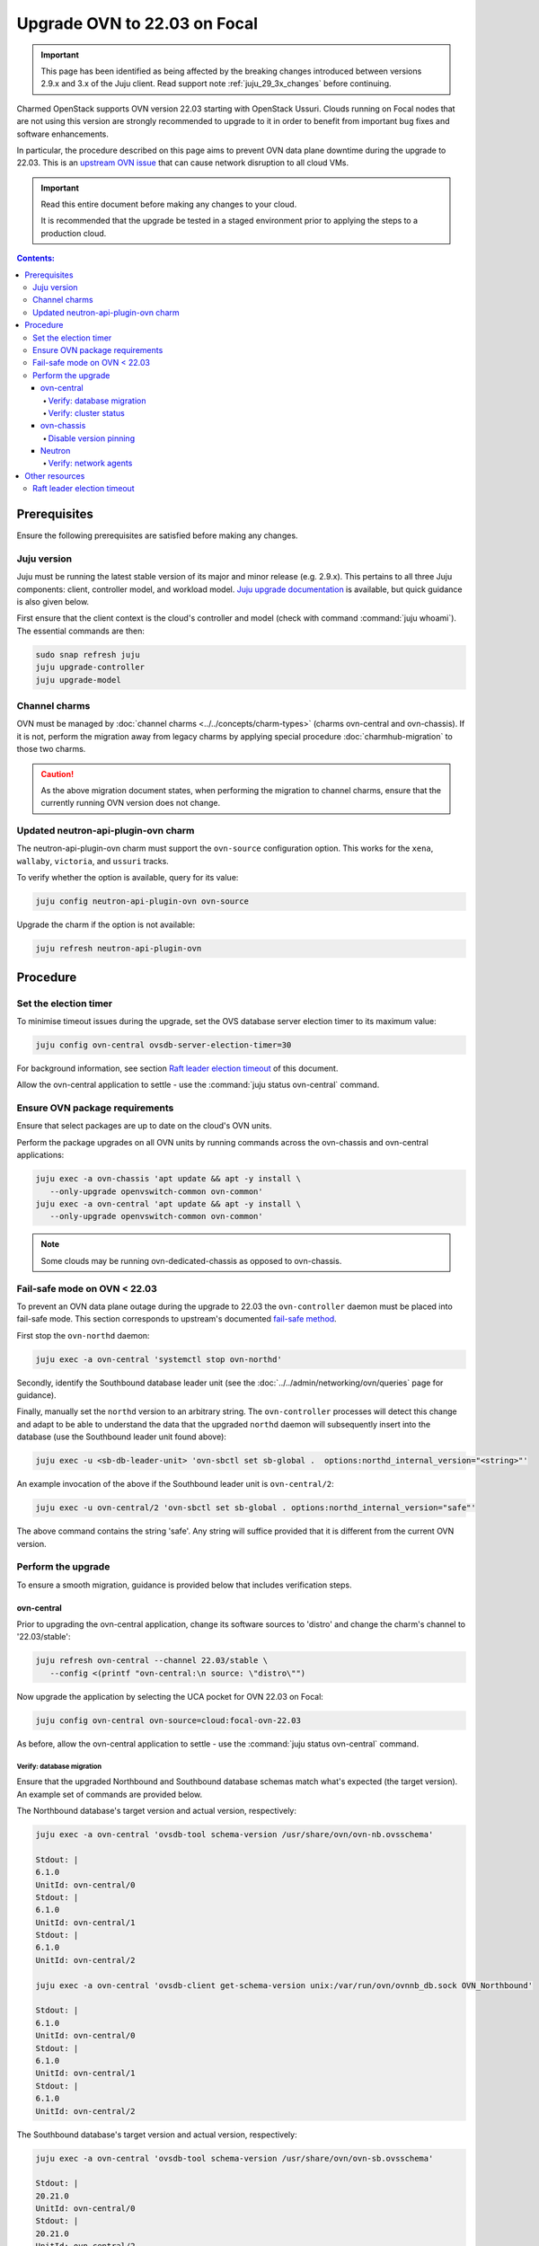 =============================
Upgrade OVN to 22.03 on Focal
=============================

.. important::

   This page has been identified as being affected by the breaking changes
   introduced between versions 2.9.x and 3.x of the Juju client. Read
   support note :ref:`juju_29_3x_changes` before continuing.

Charmed OpenStack supports OVN version 22.03 starting with OpenStack Ussuri.
Clouds running on Focal nodes that are not using this version are strongly
recommended to upgrade to it in order to benefit from important bug fixes and
software enhancements.

In particular, the procedure described on this page aims to prevent OVN data
plane downtime during the upgrade to 22.03. This is an `upstream OVN issue`_
that can cause network disruption to all cloud VMs.

.. important::

   Read this entire document before making any changes to your cloud.

   It is recommended that the upgrade be tested in a staged environment prior
   to applying the steps to a production cloud.

.. contents:: Contents:
   :local:
   :depth: 4
   :backlinks: top

Prerequisites
-------------

Ensure the following prerequisites are satisfied before making any changes.

Juju version
~~~~~~~~~~~~

Juju must be running the latest stable version of its major and minor release
(e.g. 2.9.x). This pertains to all three Juju components: client, controller
model, and workload model. `Juju upgrade documentation`_ is available, but
quick guidance is also given below.

First ensure that the client context is the cloud's controller and model (check
with command :command:`juju whoami`). The essential commands are then:

.. code-block:: none

   sudo snap refresh juju
   juju upgrade-controller
   juju upgrade-model

Channel charms
~~~~~~~~~~~~~~

OVN must be managed by :doc:`channel charms <../../concepts/charm-types>`
(charms ovn-central and ovn-chassis). If it is not, perform the migration away
from legacy charms by applying special procedure :doc:`charmhub-migration` to
those two charms.

.. caution::

   As the above migration document states, when performing the migration to
   channel charms, ensure that the currently running OVN version does not
   change.

Updated neutron-api-plugin-ovn charm
~~~~~~~~~~~~~~~~~~~~~~~~~~~~~~~~~~~~

The neutron-api-plugin-ovn charm must support the ``ovn-source`` configuration
option. This works for the ``xena``, ``wallaby``, ``victoria``, and ``ussuri``
tracks.

To verify whether the option is available, query for its value:

.. code-block:: none

   juju config neutron-api-plugin-ovn ovn-source

Upgrade the charm if the option is not available:

.. code-block:: none

   juju refresh neutron-api-plugin-ovn

Procedure
---------

Set the election timer
~~~~~~~~~~~~~~~~~~~~~~

To minimise timeout issues during the upgrade, set the OVS database server
election timer to its maximum value:

.. code-block:: none

   juju config ovn-central ovsdb-server-election-timer=30

For background information, see section `Raft leader election timeout`_ of this
document.

Allow the ovn-central application to settle - use the :command:`juju status
ovn-central` command.

Ensure OVN package requirements
~~~~~~~~~~~~~~~~~~~~~~~~~~~~~~~

Ensure that select packages are up to date on the cloud's OVN units.

Perform the package upgrades on all OVN units by running commands across the
ovn-chassis and ovn-central applications:

.. code-block:: none

   juju exec -a ovn-chassis 'apt update && apt -y install \
      --only-upgrade openvswitch-common ovn-common'
   juju exec -a ovn-central 'apt update && apt -y install \
      --only-upgrade openvswitch-common ovn-common'

.. note::

   Some clouds may be running ovn-dedicated-chassis as opposed to ovn-chassis.

Fail-safe mode on OVN < 22.03
~~~~~~~~~~~~~~~~~~~~~~~~~~~~~

To prevent an OVN data plane outage during the upgrade to 22.03 the
``ovn-controller`` daemon must be placed into fail-safe mode. This section
corresponds to upstream's documented `fail-safe method`_.

First stop the ``ovn-northd`` daemon:

.. code-block:: none

   juju exec -a ovn-central 'systemctl stop ovn-northd'

Secondly, identify the Southbound database leader unit (see the
:doc:`../../admin/networking/ovn/queries` page for guidance).

Finally, manually set the ``northd`` version to an arbitrary string. The
``ovn-controller`` processes will detect this change and adapt to be able to
understand the data that the upgraded ``northd`` daemon will subsequently
insert into the database (use the Southbound leader unit found above):

.. code-block:: none

   juju exec -u <sb-db-leader-unit> 'ovn-sbctl set sb-global .  options:northd_internal_version="<string>"'

An example invocation of the above if the Southbound leader unit is
``ovn-central/2``:

.. code-block:: none

   juju exec -u ovn-central/2 'ovn-sbctl set sb-global . options:northd_internal_version="safe"'

The above command contains the string 'safe'. Any string will suffice provided
that it is different from the current OVN version.

Perform the upgrade
~~~~~~~~~~~~~~~~~~~

To ensure a smooth migration, guidance is provided below that includes
verification steps.

ovn-central
^^^^^^^^^^^

Prior to upgrading the ovn-central application, change its software sources to
'distro' and change the charm's channel to '22.03/stable':

.. code-block:: none

   juju refresh ovn-central --channel 22.03/stable \
      --config <(printf "ovn-central:\n source: \"distro\"")

Now upgrade the application by selecting the UCA pocket for OVN 22.03 on Focal:

.. code-block:: none

   juju config ovn-central ovn-source=cloud:focal-ovn-22.03

As before, allow the ovn-central application to settle - use the :command:`juju
status ovn-central` command.

Verify: database migration
..........................

Ensure that the upgraded Northbound and Southbound database schemas match
what's expected (the target version). An example set of commands are provided
below.

The Northbound database's target version and actual version, respectively:

.. code-block:: none

   juju exec -a ovn-central 'ovsdb-tool schema-version /usr/share/ovn/ovn-nb.ovsschema'

   Stdout: |
   6.1.0
   UnitId: ovn-central/0
   Stdout: |
   6.1.0
   UnitId: ovn-central/1
   Stdout: |
   6.1.0
   UnitId: ovn-central/2

   juju exec -a ovn-central 'ovsdb-client get-schema-version unix:/var/run/ovn/ovnnb_db.sock OVN_Northbound'

   Stdout: |
   6.1.0
   UnitId: ovn-central/0
   Stdout: |
   6.1.0
   UnitId: ovn-central/1
   Stdout: |
   6.1.0
   UnitId: ovn-central/2

The Southbound database's target version and actual version, respectively:

.. code-block:: none

   juju exec -a ovn-central 'ovsdb-tool schema-version /usr/share/ovn/ovn-sb.ovsschema'

   Stdout: |
   20.21.0
   UnitId: ovn-central/0
   Stdout: |
   20.21.0
   UnitId: ovn-central/2
   Stdout: |
   20.21.0
   UnitId: ovn-central/1

   juju exec -a ovn-central 'ovsdb-client get-schema-version unix:/var/run/ovn/ovnsb_db.sock OVN_Southbound'

   Stdout: |
   20.21.0
   UnitId: ovn-central/0
   Stdout: |
   20.21.0
   UnitId: ovn-central/1
   Stdout: |
   20.21.0
   UnitId: ovn-central/2

If versions do not match it might be that the database migration did not
succeed (see log files under :file:`/var/log/ovn` on the ovn-central units).

Verify: cluster status
......................

Check the status of the Northbound and Southbound database clusters. It is
expected that one unit has ``Role: leader`` and the others have ``Role:
follower``. An example set of commands are provided below.

The Northbound database cluster:

.. code-block:: none

   juju exec -a ovn-central 'ovs-appctl -t /var/run/ovn/ovnnb_db.ctl cluster/status OVN_Northbound' | egrep "Server ID|Role|Leader"

   Server ID: 2a92 (2a9226b6-7a57-411a-94ee-092aa6a19e40)
   Role: follower
   Leader: bc3a
   Server ID: adb2 (adb28a73-4e21-492c-81d0-f51adc6665a4)
   Role: follower
   Leader: bc3a
   Server ID: bc3a (bc3a26b1-14c0-4133-b2c3-d8f64e4b722d)
   Role: leader
   Leader: self

The Southbound database cluster:

.. code-block:: none

   juju exec -a ovn-central 'ovs-appctl -t /var/run/ovn/ovnsb_db.ctl cluster/status OVN_Southbound' | egrep "Server ID|Role|Leader"

   Server ID: 8849 (8849b07b-cc32-47cf-8800-ed89fbc7db94)
   Role: follower
   Leader: fa7e
   Server ID: 50b7 (50b7f34e-b295-4329-8d29-47039f697365)
   Role: follower
   Leader: fa7e
   Server ID: fa7e (fa7e81bb-90e9-4c87-8ce4-cedcd54c6150)
   Role: leader
   Leader: self

ovn-chassis
^^^^^^^^^^^

To upgrade the ovn-chassis application, change the charm's channel to
'22.03/stable' and then select the UCA pocket for OVN 22.03 on Focal:

.. code-block:: console

   juju refresh ovn-chassis --channel 22.03/stable
   juju config ovn-chassis ovn-source=cloud:focal-ovn-22.03

Once ``ovn-chassis`` units settle in the ``active/idle`` state after the config
change, restart OVN Metadata agents with:

.. code-block:: console

   juju exec -a ovn-chassis 'systemctl restart neutron-ovn-metadata-agent'


.. note::

   Restart of Neutron OVN metadata agents is especially important when
   upgrading from OVN versions lower than 20.09. These versions used table
   ``Chassis`` in SB database for chassis registration whereas newer versions
   use ``Chassis_Private``. Without the service restart, metadata agents will
   not re-register in the new database table and Neutron will not be able to
   detect these agents.

Disable version pinning
.......................

The 22.03 version of the ovn-chassis charm defaults to enforcing version
pinning. This was necessary to support the upgrade procedure you have just
completed.

Once 22.03 is running, however, this default is undesirable as it may cause
upgrade issues when minor updates to the OVN packages are released.

From OVN LTS version 22.03 and onwards, rolling chassis upgrades are supported
when upgrading to minor versions as well as to any version within the next
major OVN LTS version.

Therefore, to ensure smooth cluster operation, disable version pinning:

.. code-block:: none

   juju config ovn-chassis enable-version-pinning=false

Neutron
^^^^^^^

To upgrade OVN packages used by neutron, configure the
``neutron-api-plugin-ovn`` charm to use the overlay repository that contains
the '22.03' release of OVN:

.. code-block:: none

   juju config neutron-api-plugin-ovn ovn-source="cloud:focal-ovn-22.03"


Verify: network agents
......................

Ensure that all network agents are "alive" and "up":

.. code-block:: none

   openstack network agent list

Sample output:

.. code-block:: console

   +---------------+----------------------+---------------+---------------+-------+-------+-------------------------------+
   | ID            | Agent Type           | Host          | Avail... Zone | Alive | State | Binary                        |
   +---------------+----------------------+---------------+---------------+-------+-------+-------------------------------+
   | xxxx-xxxx-... | OVN Controller agent | xxxx-xxxx-... |               | :-)   | UP    | ovn-controller                |
   | xxxx-xxxx-... | OVN Metadata agent   | xxxx-xxxx-... |               | :-)   | UP    | networking-ovn-metadata-agent |
   | xxxx-xxxx-... | OVN Controller agent | xxxx-xxxx-... |               | :-)   | UP    | ovn-controller                |
   | xxxx-xxxx-... | OVN Metadata agent   | xxxx-xxxx-... |               | :-)   | UP    | networking-ovn-metadata-agent |
   +---------------+----------------------+---------------+---------------+-------+-------+-------------------------------+

Other resources
---------------

Raft leader election timeout
~~~~~~~~~~~~~~~~~~~~~~~~~~~~

The Raft leader election timeout is a crucial factor in the upgrade. It is
governed by the ovn-central charm's `ovsdb-server-election-timer`_
configuration option, whose default value is '4' (seconds).

The amount of wall clock time a database (Northbound or Southbound) cluster
leader consumes during the upgrade process cannot exceed the election timer. If
this occurs, the database unit attempting the upgrade (schema conversion) will
be evicted from the cluster, thereby preventing its results from being stored.
This scenario will lead to an endless retry loop.

Conversion happens on startup of the DB services after package upgrades. To
prevent the aforementioned retry loop, the startup scripts have a `30 second
hardcoded timeout`_. Therefore:

#. the maximum effective value for the ``ovsdb-server-election-timer`` option
   is '30'
#. an alternative upgrade path would be needed if the conversion cannot
   succeed within that maximum

There is no template answer for what the value of the option should be.
External factors (e.g. server performance characteristics, load, database
size, number of records) all have a role to play.

See the upstream `mailing list thread`_ for a discussion on the topic. Issue
`LP #2013344`_ raises concerns about the option's default value being too
small.

.. LINKS
.. _fail-safe method: https://docs.ovn.org/en/latest/intro/install/ovn-upgrades.html#fail-safe-upgrade
.. _ovsdb-server-election-timer: https://charmhub.io/ovn-central/configure?channel=22.03/stable#ovsdb-server-election-timer
.. _mailing list thread: https://mail.openvswitch.org/pipermail/ovs-discuss/2023-March/052316.html
.. _upstream OVN issue: https://bugs.launchpad.net/charm-ovn-chassis/+bug/1940043
.. _30 second hardcoded timeout: https://github.com/openvswitch/ovs/blob/07c27226ee96a3715126c50e1dbf6d8a1886b305/utilities/ovs-lib.in#L492)
.. _Juju upgrade documentation: https://juju.is/docs/juju/upgrading

.. BUGS
.. _LP #2013344: https://bugs.launchpad.net/charm-ovn-central/+bug/2013344
